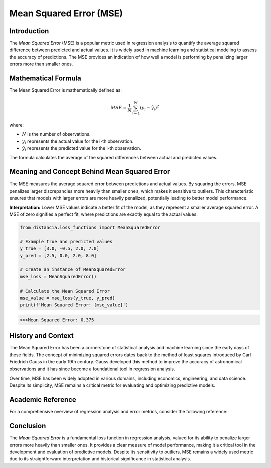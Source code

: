 ==========================
Mean Squared Error (MSE)
==========================

Introduction
============

The `Mean Squared Error` (MSE) is a popular metric used in regression analysis to quantify the average squared difference between predicted and actual values. It is widely used in machine learning and statistical modeling to assess the accuracy of predictions. The MSE provides an indication of how well a model is performing by penalizing larger errors more than smaller ones.

Mathematical Formula
====================

The Mean Squared Error is mathematically defined as:

.. math::

    MSE = \frac{1}{N} \sum_{i=1}^{N} (y_i - \hat{y}_i)^2

where:

- :math:`N` is the number of observations.
  
- :math:`y_i` represents the actual value for the i-th observation.
  
- :math:`\hat{y}_i` represents the predicted value for the i-th observation.

The formula calculates the average of the squared differences between actual and predicted values.

Meaning and Concept Behind Mean Squared Error
=============================================

The MSE measures the average squared error between predictions and actual values. By squaring the errors, MSE penalizes larger discrepancies more heavily than smaller ones, which makes it sensitive to outliers. This characteristic ensures that models with larger errors are more heavily penalized, potentially leading to better model performance.

**Interpretation:** Lower MSE values indicate a better fit of the model, as they represent a smaller average squared error. A MSE of zero signifies a perfect fit, where predictions are exactly equal to the actual values.

.. code-block:: python

    from distancia.loss_functions import MeanSquaredError

    # Example true and predicted values
    y_true = [3.0, -0.5, 2.0, 7.0]
    y_pred = [2.5, 0.0, 2.0, 8.0]

    # Create an instance of MeanSquaredError
    mse_loss = MeanSquaredError()

    # Calculate the Mean Squared Error
    mse_value = mse_loss(y_true, y_pred)
    print(f'Mean Squared Error: {mse_value}')

.. code-block:: bash

    >>>Mean Squared Error: 0.375



History and Context
===================

The Mean Squared Error has been a cornerstone of statistical analysis and machine learning since the early days of these fields. The concept of minimizing squared errors dates back to the method of least squares introduced by Carl Friedrich Gauss in the early 19th century. Gauss developed this method to improve the accuracy of astronomical observations and it has since become a foundational tool in regression analysis.

Over time, MSE has been widely adopted in various domains, including economics, engineering, and data science. Despite its simplicity, MSE remains a critical metric for evaluating and optimizing predictive models.

Academic Reference
==================

For a comprehensive overview of regression analysis and error metrics, consider the following reference:

.. bibliography::

    meansquarederror


Conclusion
==========

The `Mean Squared Error` is a fundamental loss function in regression analysis, valued for its ability to penalize larger errors more heavily than smaller ones. It provides a clear measure of model performance, making it a critical tool in the development and evaluation of predictive models. Despite its sensitivity to outliers, MSE remains a widely used metric due to its straightforward interpretation and historical significance in statistical analysis.

